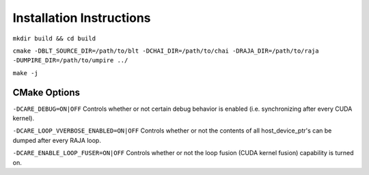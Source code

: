 .. ##############################################################################
   # Copyright (c) 2020-25, Lawrence Livermore National Security, LLC and CARE
   # project contributors. See the CARE LICENSE file for details.
   #
   # SPDX-License-Identifier: BSD-3-Clause
   ##############################################################################

=========================
Installation Instructions
=========================

``mkdir build && cd build``

``cmake -DBLT_SOURCE_DIR=/path/to/blt -DCHAI_DIR=/path/to/chai -DRAJA_DIR=/path/to/raja -DUMPIRE_DIR=/path/to/umpire ../``

``make -j``

CMake Options
=============

``-DCARE_DEBUG=ON|OFF`` Controls whether or not certain debug behavior is enabled (i.e. synchronizing after every CUDA kernel).

``-DCARE_LOOP_VVERBOSE_ENABLED=ON|OFF`` Controls whether or not the contents of all host_device_ptr's can be dumped after every RAJA loop.

``-DCARE_ENABLE_LOOP_FUSER=ON|OFF`` Controls whether or not the loop fusion (CUDA kernel fusion) capability is turned on.
